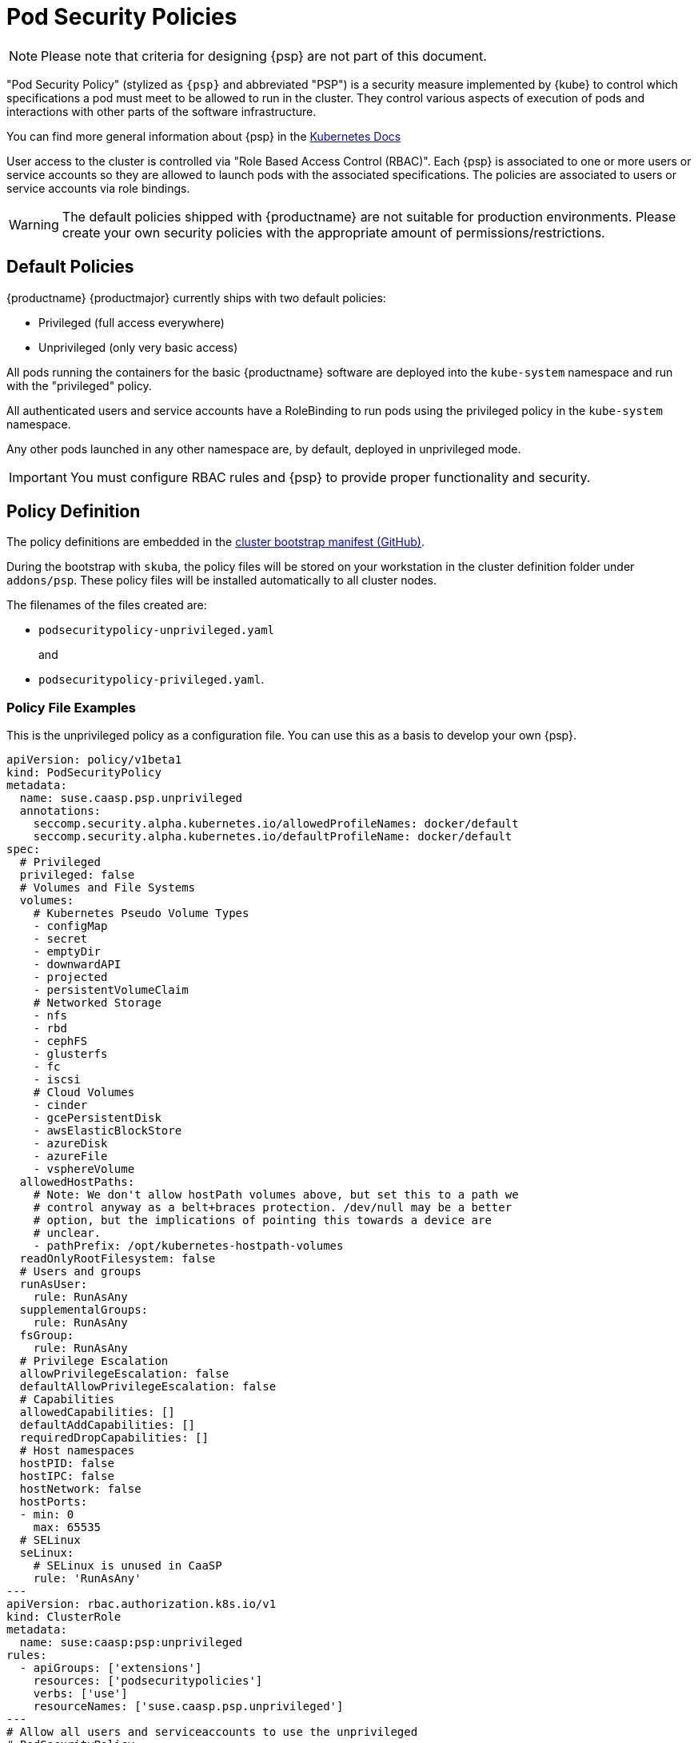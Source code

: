 = Pod Security Policies

[NOTE]
====
Please note that criteria for designing {psp} are not part of this document.
====

"Pod Security Policy" (stylized as `{psp}` and abbreviated "PSP") is a security
measure implemented by {kube} to control which specifications a pod must meet
to be allowed to run in the cluster. They control various aspects of execution of
pods and interactions with other parts of the software infrastructure.

You can find more general information about {psp} in the link:https://kubernetes.io/docs/concepts/policy/pod-security-policy/[Kubernetes Docs]

User access to the cluster is controlled via "Role Based Access Control (RBAC)".
Each {psp} is associated to one or more users or
service accounts so they are allowed to launch pods with the associated
specifications. The policies are associated to users or  service accounts via
role bindings.

[WARNING]
====
The default policies shipped with {productname} are not suitable for production
environments. Please create your own security policies with the appropriate
amount of permissions/restrictions.
====

== Default Policies

{productname} {productmajor} currently ships with two default policies:

* Privileged (full access everywhere)
* Unprivileged (only very basic access)

All pods running the containers for the basic {productname} software are
deployed into the `kube-system` namespace and run with the "privileged" policy.

All authenticated users and service accounts have a RoleBinding to run
pods using the privileged policy in the `kube-system` namespace.

Any other pods launched in any other namespace are, by default, deployed in
unprivileged mode.

[IMPORTANT]
====
You must configure RBAC rules and {psp} to provide proper functionality
and security.
====

== Policy Definition

The policy definitions are embedded in the link:https://github.com/SUSE/skuba/blob/master/pkg/skuba/actions/cluster/init/manifests.go[cluster bootstrap manifest (GitHub)].

During the bootstrap with `skuba`, the policy files will be stored on your
workstation in the cluster definition folder under `addons/psp`. These policy files
will be installed automatically to all cluster nodes.

The filenames of the files created are:

* `podsecuritypolicy-unprivileged.yaml`
+
and
* `podsecuritypolicy-privileged.yaml`.

=== Policy File Examples

This is the unprivileged policy as a configuration file. You can use this
as a basis to develop your own {psp}.

----
apiVersion: policy/v1beta1
kind: PodSecurityPolicy
metadata:
  name: suse.caasp.psp.unprivileged
  annotations:
    seccomp.security.alpha.kubernetes.io/allowedProfileNames: docker/default
    seccomp.security.alpha.kubernetes.io/defaultProfileName: docker/default
spec:
  # Privileged
  privileged: false
  # Volumes and File Systems
  volumes:
    # Kubernetes Pseudo Volume Types
    - configMap
    - secret
    - emptyDir
    - downwardAPI
    - projected
    - persistentVolumeClaim
    # Networked Storage
    - nfs
    - rbd
    - cephFS
    - glusterfs
    - fc
    - iscsi
    # Cloud Volumes
    - cinder
    - gcePersistentDisk
    - awsElasticBlockStore
    - azureDisk
    - azureFile
    - vsphereVolume
  allowedHostPaths:
    # Note: We don't allow hostPath volumes above, but set this to a path we
    # control anyway as a belt+braces protection. /dev/null may be a better
    # option, but the implications of pointing this towards a device are
    # unclear.
    - pathPrefix: /opt/kubernetes-hostpath-volumes
  readOnlyRootFilesystem: false
  # Users and groups
  runAsUser:
    rule: RunAsAny
  supplementalGroups:
    rule: RunAsAny
  fsGroup:
    rule: RunAsAny
  # Privilege Escalation
  allowPrivilegeEscalation: false
  defaultAllowPrivilegeEscalation: false
  # Capabilities
  allowedCapabilities: []
  defaultAddCapabilities: []
  requiredDropCapabilities: []
  # Host namespaces
  hostPID: false
  hostIPC: false
  hostNetwork: false
  hostPorts:
  - min: 0
    max: 65535
  # SELinux
  seLinux:
    # SELinux is unused in CaaSP
    rule: 'RunAsAny'
---
apiVersion: rbac.authorization.k8s.io/v1
kind: ClusterRole
metadata:
  name: suse:caasp:psp:unprivileged
rules:
  - apiGroups: ['extensions']
    resources: ['podsecuritypolicies']
    verbs: ['use']
    resourceNames: ['suse.caasp.psp.unprivileged']
---
# Allow all users and serviceaccounts to use the unprivileged
# PodSecurityPolicy
apiVersion: rbac.authorization.k8s.io/v1
kind: ClusterRoleBinding
metadata:
  name: suse:caasp:psp:default
roleRef:
  kind: ClusterRole
  name: suse:caasp:psp:unprivileged
  apiGroup: rbac.authorization.k8s.io
subjects:
- kind: Group
  apiGroup: rbac.authorization.k8s.io
  name: system:serviceaccounts
- kind: Group
  apiGroup: rbac.authorization.k8s.io
  name: system:authenticated
----

== Creating a PodSecurityPolicy

In order to properly secure and run your {kube} workloads you must configure
RBAC rules for your desired users and create {psp} that enable your respective
workloads and then link the user accounts to the {psp} using (Cluster)RoleBinding.

https://kubernetes.io/docs/concepts/policy/pod-security-policy/
